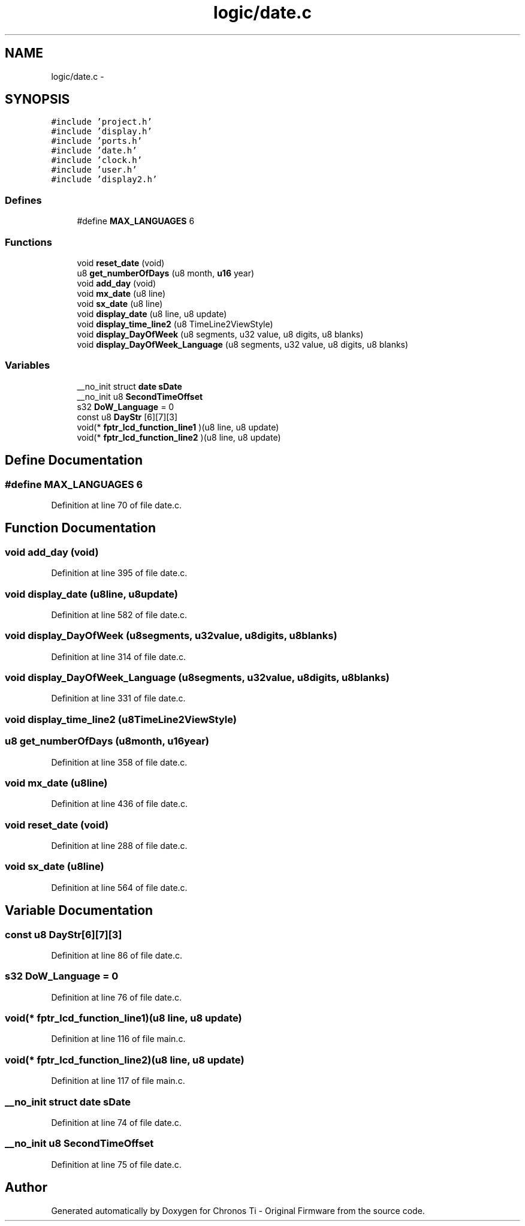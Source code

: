 .TH "logic/date.c" 3 "Sun Jun 16 2013" "Version VER 0.0" "Chronos Ti - Original Firmware" \" -*- nroff -*-
.ad l
.nh
.SH NAME
logic/date.c \- 
.SH SYNOPSIS
.br
.PP
\fC#include 'project\&.h'\fP
.br
\fC#include 'display\&.h'\fP
.br
\fC#include 'ports\&.h'\fP
.br
\fC#include 'date\&.h'\fP
.br
\fC#include 'clock\&.h'\fP
.br
\fC#include 'user\&.h'\fP
.br
\fC#include 'display2\&.h'\fP
.br

.SS "Defines"

.in +1c
.ti -1c
.RI "#define \fBMAX_LANGUAGES\fP   6"
.br
.in -1c
.SS "Functions"

.in +1c
.ti -1c
.RI "void \fBreset_date\fP (void)"
.br
.ti -1c
.RI "u8 \fBget_numberOfDays\fP (u8 month, \fBu16\fP year)"
.br
.ti -1c
.RI "void \fBadd_day\fP (void)"
.br
.ti -1c
.RI "void \fBmx_date\fP (u8 line)"
.br
.ti -1c
.RI "void \fBsx_date\fP (u8 line)"
.br
.ti -1c
.RI "void \fBdisplay_date\fP (u8 line, u8 update)"
.br
.ti -1c
.RI "void \fBdisplay_time_line2\fP (u8 TimeLine2ViewStyle)"
.br
.ti -1c
.RI "void \fBdisplay_DayOfWeek\fP (u8 segments, u32 value, u8 digits, u8 blanks)"
.br
.ti -1c
.RI "void \fBdisplay_DayOfWeek_Language\fP (u8 segments, u32 value, u8 digits, u8 blanks)"
.br
.in -1c
.SS "Variables"

.in +1c
.ti -1c
.RI "__no_init struct \fBdate\fP \fBsDate\fP"
.br
.ti -1c
.RI "__no_init u8 \fBSecondTimeOffset\fP"
.br
.ti -1c
.RI "s32 \fBDoW_Language\fP = 0"
.br
.ti -1c
.RI "const u8 \fBDayStr\fP [6][7][3]"
.br
.ti -1c
.RI "void(* \fBfptr_lcd_function_line1\fP )(u8 line, u8 update)"
.br
.ti -1c
.RI "void(* \fBfptr_lcd_function_line2\fP )(u8 line, u8 update)"
.br
.in -1c
.SH "Define Documentation"
.PP 
.SS "#define \fBMAX_LANGUAGES\fP   6"
.PP
Definition at line 70 of file date\&.c\&.
.SH "Function Documentation"
.PP 
.SS "void \fBadd_day\fP (void)"
.PP
Definition at line 395 of file date\&.c\&.
.SS "void \fBdisplay_date\fP (u8line, u8update)"
.PP
Definition at line 582 of file date\&.c\&.
.SS "void \fBdisplay_DayOfWeek\fP (u8segments, u32value, u8digits, u8blanks)"
.PP
Definition at line 314 of file date\&.c\&.
.SS "void \fBdisplay_DayOfWeek_Language\fP (u8segments, u32value, u8digits, u8blanks)"
.PP
Definition at line 331 of file date\&.c\&.
.SS "void \fBdisplay_time_line2\fP (u8TimeLine2ViewStyle)"
.SS "u8 \fBget_numberOfDays\fP (u8month, \fBu16\fPyear)"
.PP
Definition at line 358 of file date\&.c\&.
.SS "void \fBmx_date\fP (u8line)"
.PP
Definition at line 436 of file date\&.c\&.
.SS "void \fBreset_date\fP (void)"
.PP
Definition at line 288 of file date\&.c\&.
.SS "void \fBsx_date\fP (u8line)"
.PP
Definition at line 564 of file date\&.c\&.
.SH "Variable Documentation"
.PP 
.SS "const u8 \fBDayStr\fP[6][7][3]"
.PP
Definition at line 86 of file date\&.c\&.
.SS "s32 \fBDoW_Language\fP = 0"
.PP
Definition at line 76 of file date\&.c\&.
.SS "void(* \fBfptr_lcd_function_line1\fP)(u8 line, u8 update)"
.PP
Definition at line 116 of file main\&.c\&.
.SS "void(* \fBfptr_lcd_function_line2\fP)(u8 line, u8 update)"
.PP
Definition at line 117 of file main\&.c\&.
.SS "__no_init struct \fBdate\fP \fBsDate\fP"
.PP
Definition at line 74 of file date\&.c\&.
.SS "__no_init u8 \fBSecondTimeOffset\fP"
.PP
Definition at line 75 of file date\&.c\&.
.SH "Author"
.PP 
Generated automatically by Doxygen for Chronos Ti - Original Firmware from the source code\&.
